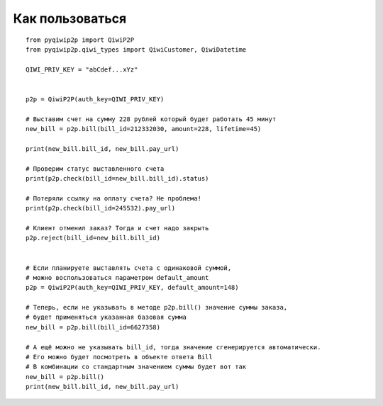 Как пользоваться
================

::

 from pyqiwip2p import QiwiP2P
 from pyqiwip2p.qiwi_types import QiwiCustomer, QiwiDatetime

 QIWI_PRIV_KEY = "abCdef...xYz"


 p2p = QiwiP2P(auth_key=QIWI_PRIV_KEY)

 # Выставим счет на сумму 228 рублей который будет работать 45 минут
 new_bill = p2p.bill(bill_id=212332030, amount=228, lifetime=45)

 print(new_bill.bill_id, new_bill.pay_url)

 # Проверим статус выставленного счета
 print(p2p.check(bill_id=new_bill.bill_id).status)

 # Потеряли ссылку на оплату счета? Не проблема!
 print(p2p.check(bill_id=245532).pay_url)

 # Клиент отменил заказ? Тогда и счет надо закрыть
 p2p.reject(bill_id=new_bill.bill_id)


 # Если планируете выставлять счета с одинаковой суммой,
 # можно воспользоваться параметром default_amount
 p2p = QiwiP2P(auth_key=QIWI_PRIV_KEY, default_amount=148)

 # Теперь, если не указывать в методе p2p.bill() значение суммы заказа,
 # будет применяться указанная базовая сумма
 new_bill = p2p.bill(bill_id=6627358)

 # А ещё можно не указывать bill_id, тогда значение сгенерируется автоматически.
 # Его можно будет посмотреть в объекте ответа Bill
 # В комбинации со стандартным значением суммы будет вот так
 new_bill = p2p.bill()
 print(new_bill.bill_id, new_bill.pay_url)